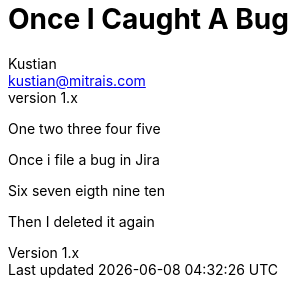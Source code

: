 = Once I Caught A Bug
Kustian <kustian@mitrais.com>
:revnumber: 1.x

One two three four five

Once i file a bug in Jira

Six seven eigth nine ten

Then I deleted it again
